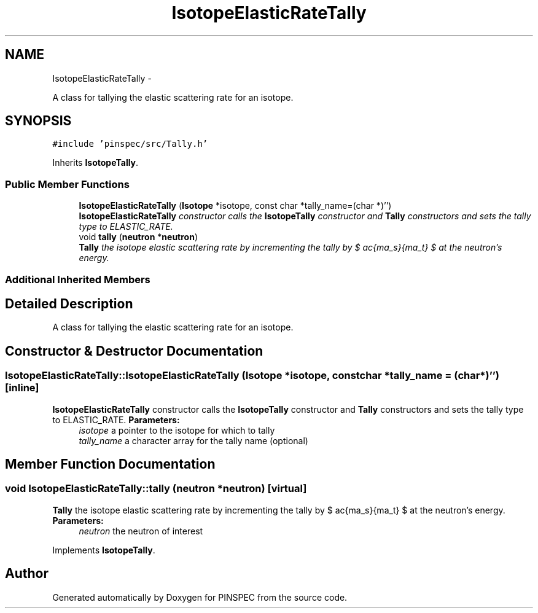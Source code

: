 .TH "IsotopeElasticRateTally" 3 "Wed Apr 10 2013" "Version 0.1" "PINSPEC" \" -*- nroff -*-
.ad l
.nh
.SH NAME
IsotopeElasticRateTally \- 
.PP
A class for tallying the elastic scattering rate for an isotope\&.  

.SH SYNOPSIS
.br
.PP
.PP
\fC#include 'pinspec/src/Tally\&.h'\fP
.PP
Inherits \fBIsotopeTally\fP\&.
.SS "Public Member Functions"

.in +1c
.ti -1c
.RI "\fBIsotopeElasticRateTally\fP (\fBIsotope\fP *isotope, const char *tally_name=(char *)'')"
.br
.RI "\fI\fBIsotopeElasticRateTally\fP constructor calls the \fBIsotopeTally\fP constructor and \fBTally\fP constructors and sets the tally type to ELASTIC_RATE\&. \fP"
.ti -1c
.RI "void \fBtally\fP (\fBneutron\fP *\fBneutron\fP)"
.br
.RI "\fI\fBTally\fP the isotope elastic scattering rate by incrementing the tally by $ \frac{\sigma_s}{\Sigma_t} $ at the neutron's energy\&. \fP"
.in -1c
.SS "Additional Inherited Members"
.SH "Detailed Description"
.PP 
A class for tallying the elastic scattering rate for an isotope\&. 
.SH "Constructor & Destructor Documentation"
.PP 
.SS "IsotopeElasticRateTally::IsotopeElasticRateTally (\fBIsotope\fP *isotope, const char *tally_name = \fC(char*)''\fP)\fC [inline]\fP"

.PP
\fBIsotopeElasticRateTally\fP constructor calls the \fBIsotopeTally\fP constructor and \fBTally\fP constructors and sets the tally type to ELASTIC_RATE\&. \fBParameters:\fP
.RS 4
\fIisotope\fP a pointer to the isotope for which to tally 
.br
\fItally_name\fP a character array for the tally name (optional) 
.RE
.PP

.SH "Member Function Documentation"
.PP 
.SS "void IsotopeElasticRateTally::tally (\fBneutron\fP *neutron)\fC [virtual]\fP"

.PP
\fBTally\fP the isotope elastic scattering rate by incrementing the tally by $ \frac{\sigma_s}{\Sigma_t} $ at the neutron's energy\&. \fBParameters:\fP
.RS 4
\fIneutron\fP the neutron of interest 
.RE
.PP

.PP
Implements \fBIsotopeTally\fP\&.

.SH "Author"
.PP 
Generated automatically by Doxygen for PINSPEC from the source code\&.

